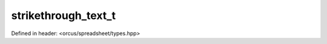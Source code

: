 strikethrough_text_t
====================

Defined in header: <orcus/spreadsheet/types.hpp>

.. doxygenenum:: orcus::spreadsheet::strikethrough_text_t